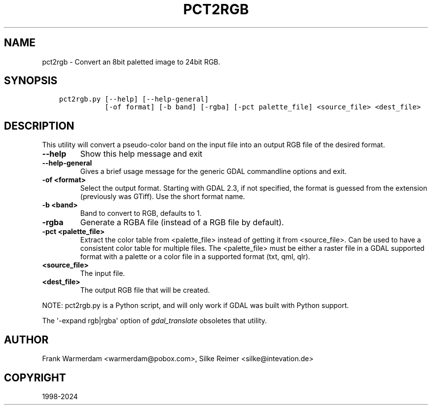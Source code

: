 .\" Man page generated from reStructuredText.
.
.
.nr rst2man-indent-level 0
.
.de1 rstReportMargin
\\$1 \\n[an-margin]
level \\n[rst2man-indent-level]
level margin: \\n[rst2man-indent\\n[rst2man-indent-level]]
-
\\n[rst2man-indent0]
\\n[rst2man-indent1]
\\n[rst2man-indent2]
..
.de1 INDENT
.\" .rstReportMargin pre:
. RS \\$1
. nr rst2man-indent\\n[rst2man-indent-level] \\n[an-margin]
. nr rst2man-indent-level +1
.\" .rstReportMargin post:
..
.de UNINDENT
. RE
.\" indent \\n[an-margin]
.\" old: \\n[rst2man-indent\\n[rst2man-indent-level]]
.nr rst2man-indent-level -1
.\" new: \\n[rst2man-indent\\n[rst2man-indent-level]]
.in \\n[rst2man-indent\\n[rst2man-indent-level]]u
..
.TH "PCT2RGB" "1" "Apr 02, 2024" "" "GDAL"
.SH NAME
pct2rgb \- Convert an 8bit paletted image to 24bit RGB.
.SH SYNOPSIS
.INDENT 0.0
.INDENT 3.5
.sp
.nf
.ft C
pct2rgb.py [\-\-help] [\-\-help\-general]
           [\-of format] [\-b band] [\-rgba] [\-pct palette_file] <source_file> <dest_file>
.ft P
.fi
.UNINDENT
.UNINDENT
.SH DESCRIPTION
.sp
This utility will convert a pseudo\-color band on the input file into an output
RGB file of the desired format.
.INDENT 0.0
.TP
.B \-\-help
Show this help message and exit
.UNINDENT
.INDENT 0.0
.TP
.B \-\-help\-general
Gives a brief usage message for the generic GDAL commandline options and exit.
.UNINDENT
.INDENT 0.0
.TP
.B \-of <format>
Select the output format. Starting with
GDAL 2.3, if not specified, the format is guessed from the extension (previously
was GTiff). Use the short format name.
.UNINDENT
.INDENT 0.0
.TP
.B \-b <band>
Band to convert to RGB, defaults to 1.
.UNINDENT
.INDENT 0.0
.TP
.B \-rgba
Generate a RGBA file (instead of a RGB file by default).
.UNINDENT
.INDENT 0.0
.TP
.B \-pct <palette_file>
Extract the color table from <palette_file> instead of getting it from <source_file>.
Can be used to have a consistent color table for multiple files.
The <palette_file> must be either a raster file in a GDAL supported format with a palette
or a color file in a supported format (txt, qml, qlr).
.UNINDENT
.INDENT 0.0
.TP
.B <source_file>
The input file.
.UNINDENT
.INDENT 0.0
.TP
.B <dest_file>
The output RGB file that will be created.
.UNINDENT
.sp
NOTE: pct2rgb.py is a Python script, and will only work if GDAL was built
with Python support.
.sp
The \(aq\-expand rgb|rgba\(aq option of \fI\%gdal_translate\fP obsoletes that utility.
.SH AUTHOR
Frank Warmerdam <warmerdam@pobox.com>, Silke Reimer <silke@intevation.de>
.SH COPYRIGHT
1998-2024
.\" Generated by docutils manpage writer.
.
